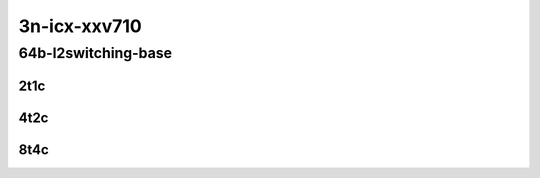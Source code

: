 3n-icx-xxv710
-------------

64b-l2switching-base
````````````````````

2t1c
::::

.. raw:: html

    <a name="64b-2t1c-base"></a>
    <center>
    Links to builds:
    <a href="https://packagecloud.io/app/fdio/master/search?dist=ubuntu%2Fbionic" target="_blank">vpp-ref</a>,
    <a href="https://jenkins.fd.io/view/csit/job/csit-vpp-perf-mrr-daily-master-3n-icx" target="_blank">csit-ref</a>
    <iframe width="1100" height="800" frameborder="0" scrolling="no" src="../_static/vpp/3n-icx-xxv710-64b-2t1c-l2-base.html"></iframe>
    <p><br></p>
    </center>

4t2c
::::

.. raw:: html

    <a name="64b-4t2c-base"></a>
    <center>
    Links to builds:
    <a href="https://packagecloud.io/app/fdio/master/search?dist=ubuntu%2Fbionic" target="_blank">vpp-ref</a>,
    <a href="https://jenkins.fd.io/view/csit/job/csit-vpp-perf-mrr-daily-master-3n-icx" target="_blank">csit-ref</a>
    <iframe width="1100" height="800" frameborder="0" scrolling="no" src="../_static/vpp/3n-icx-xxv710-64b-4t2c-l2-base.html"></iframe>
    <p><br></p>
    </center>

8t4c
::::

.. raw:: html

    <a name="64b-8t4c-base"></a>
    <center>
    Links to builds:
    <a href="https://packagecloud.io/app/fdio/master/search?dist=ubuntu%2Fbionic" target="_blank">vpp-ref</a>,
    <a href="https://jenkins.fd.io/view/csit/job/csit-vpp-perf-mrr-daily-master-3n-icx" target="_blank">csit-ref</a>
    <iframe width="1100" height="800" frameborder="0" scrolling="no" src="../_static/vpp/3n-icx-xxv710-64b-8t4c-l2-base.html"></iframe>
    <p><br></p>
    </center>
